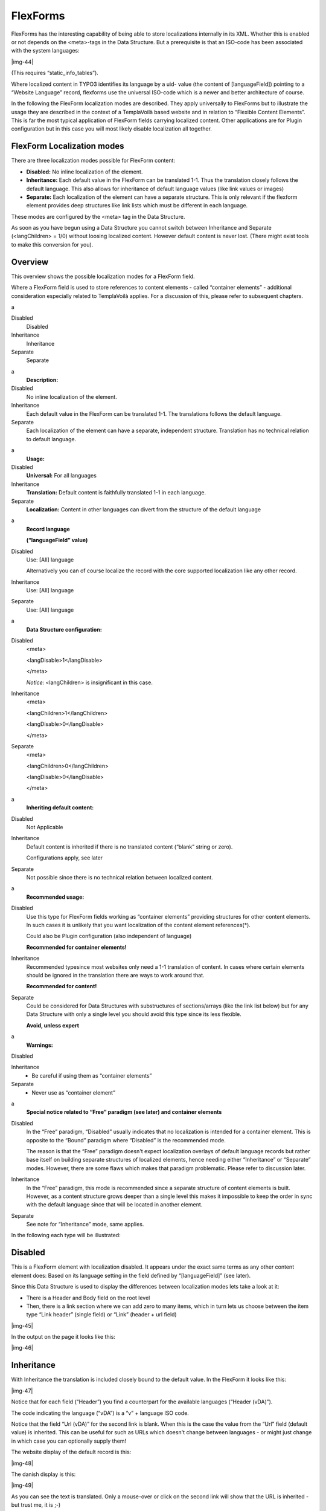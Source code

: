 ﻿.. include:: Images.txt

.. ==================================================
.. FOR YOUR INFORMATION
.. --------------------------------------------------
.. -*- coding: utf-8 -*- with BOM.

.. ==================================================
.. DEFINE SOME TEXTROLES
.. --------------------------------------------------
.. role::   underline
.. role::   typoscript(code)
.. role::   ts(typoscript)
   :class:  typoscript
.. role::   php(code)


FlexForms
^^^^^^^^^

FlexForms has the interesting capability of being able to store
localizations internally in its XML. Whether this is enabled or not
depends on the <meta>-tags in the Data Structure. But a prerequisite
is that an ISO-code has been associated with the system languages:

|img-44|

(This requires “static\_info\_tables”).

Where localized content in TYPO3 identifies its language by a uid-
value (the content of [languageField]) pointing to a “Website
Language” record, flexforms use the universal ISO-code which is a
newer and better architecture of course.

In the following the FlexForm localization modes are described. They
apply universally to FlexForms but to illustrate the usage they are
described in the context of a TemplaVoilà based website and in
relation to “Flexible Content Elements”. This is far the most typical
application of FlexForm fields carrying localized content. Other
applications are for Plugin configuration but in this case you will
most likely disable localization all together.


FlexForm Localization modes
"""""""""""""""""""""""""""

There are three localization modes possible for FlexForm content:

- **Disabled:** No inline localization of the element.

- **Inheritance:** Each default value in the FlexForm can be translated
  1-1. Thus the translation closely follows the default language. This
  also allows for inheritance of default language values (like link
  values or images)

- **Separate:** Each localization of the element can have a separate
  structure. This is only relevant if the flexform element provides deep
  structures like link lists which must be different in each language.

These modes are configured by the <meta> tag in the Data Structure.

As soon as you have begun using a Data Structure you cannot switch
between Inheritance and Separate (<langChildren> = 1/0) without
loosing localized content. However default content is never lost.
(There might exist tools to make this conversion for you).


Overview
""""""""

This overview shows the possible localization modes for a FlexForm
field.

Where a FlexForm field is used to store references to content elements
- called “container elements” - additional consideration especially
related to TemplaVoilà applies. For a discussion of this, please refer
to subsequent chapters.

.. ### BEGIN~OF~TABLE ###

.. container:: table-row

   a
   
   
   Disabled
         Disabled
   
   Inheritance
         Inheritance
   
   Separate
         Separate


.. container:: table-row

   a
         **Description:**
   
   Disabled
         No inline localization of the element.
   
   Inheritance
         Each default value in the FlexForm can be translated 1-1. The
         translations follows the default language.
   
   Separate
         Each localization of the element can have a separate, independent
         structure. Translation has no technical relation to default language.


.. container:: table-row

   a
         **Usage:**
   
   Disabled
         **Universal:** For all languages
   
   Inheritance
         **Translation:** Default content is faithfully translated 1-1 in each
         language.
   
   Separate
         **Localization:** Content in other languages can divert from the
         structure of the default language


.. container:: table-row

   a
         **Record language**
         
         **(“languageField” value)**
   
   Disabled
         Use: [All] language
         
         Alternatively you can of course localize the record with the core
         supported localization like any other record.
   
   Inheritance
         Use: [All] language
   
   Separate
         Use: [All] language


.. container:: table-row

   a
         **Data Structure configuration:**
   
   Disabled
         <meta>
         
         <langDisable>1</langDisable>
         
         </meta>
         
         *Notice:* <langChildren> is insignificant in this case.
   
   Inheritance
         <meta>
         
         <langChildren>1</langChildren>
         
         <langDisable>0</langDisable>
         
         </meta>
   
   Separate
         <meta>
         
         <langChildren>0</langChildren>
         
         <langDisable>0</langDisable>
         
         </meta>


.. container:: table-row

   a
         **Inheriting default content:**
   
   Disabled
         Not Applicable
   
   Inheritance
         Default content is inherited if there is no translated content
         (“blank” string or zero).
         
         Configurations apply, see later
   
   Separate
         Not possible since there is no technical relation between localized
         content.


.. container:: table-row

   a
         **Recommended usage:**
   
   Disabled
         Use this type for FlexForm fields working as “container elements”
         providing structures for other content elements. In such cases it is
         unlikely that you want localization of the content element
         references(\*).
         
         Could also be Plugin configuration (also independent of language)
         
         **Recommended for container elements!**
   
   Inheritance
         Recommended typesince most websites only need a 1-1 translation of
         content. In cases where certain elements should be ignored in the
         translation there are ways to work around that.
         
         **Recommended for content!**
   
   Separate
         Could be considered for Data Structures with substructures of
         sections/arrays (like the link list below) but for any Data Structure
         with only a single level you should avoid this type since its less
         flexible.
         
         **Avoid, unless expert**


.. container:: table-row

   a
         **Warnings:**
   
   Disabled
   
   
   Inheritance
         - Be careful if using them as “container elements”
   
   Separate
         - Never use as “container element”


.. container:: table-row

   a
         **Special notice related to “Free” paradigm (see later) and container
         elements**
   
   Disabled
         In the “Free” paradigm, “Disabled” usually indicates that no
         localization is intended for a container element. This is opposite to
         the “Bound” paradigm where “Disabled” is the recommended mode.
         
         The reason is that the “Free” paradigm doesn't expect localization
         overlays of default language records but rather base itself on
         building separate structures of localized elements, hence needing
         either “Inheritance” or “Separate” modes. However, there are some
         flaws which makes that paradigm problematic. Please refer to
         discussion later.
   
   Inheritance
         In the “Free” paradigm, this mode is recommended since a separate
         structure of content elements is built. However, as a content
         structure grows deeper than a single level this makes it impossible to
         keep the order in sync with the default language since that will be
         located in another element.
   
   Separate
         See note for “Inheritance” mode, same applies.


.. ###### END~OF~TABLE ######

In the following each type will be illustrated:


Disabled
""""""""

This is a FlexForm element with localization disabled. It appears
under the exact same terms as any other content element does: Based on
its language setting in the field defined by “[languageField]” (see
later).

Since this Data Structure is used to display the differences between
localization modes lets take a look at it:

- There is a Header and Body field on the root level

- Then, there is a link section where we can add zero to many items,
  which in turn lets us choose between the item type “Link header”
  (single field) or “Link” (header + url field)

|img-45|

In the output on the page it looks like this:

|img-46|


Inheritance
"""""""""""

With Inheritance the translation is included closely bound to the
default value. In the FlexForm it looks like this:

|img-47|

Notice that for each field (“Header”) you find a counterpart for the
available languages (“Header (vDA)”).

The code indicating the language (“vDA”) is a “v” + language ISO code.

Notice that the field “Url (vDA)” for the second link is blank. When
this is the case the value from the “Url” field (default value) is
inherited. This can be useful for such as URLs which doesn't change
between languages - or might just change in which case you can
optionally supply them!

The website display of the default record is this:

|img-48|

The danish display is this:

|img-49|

As you can see the text is translated. Only a mouse-over or click on
the second link will show that the URL is inherited - but trust me, it
is ;-)


Separate
""""""""

In the “Separate” mode the two languages are separated completely in
the form. This doesn't make any difference for the “Header” and “Body”
fields but the “Link section” can be composed differently in the two
languages. Below it is very easy to see this difference because for
the Danish translation (“DA”) there is only one “Link” entry contrary
to the “Link header” / “Link” / “Link” composition of the default
language.

|img-50|

The result on the website is as expected.

First the Default display:

|img-51|

Then the Danish “localization”:

|img-52|

This is the flexibility of the “Separate” approach - that you can
truely  *localize* you content, not just translate it. But the price
is that the relation between the default and translated content is
lost in a technical sense.


FlexForm Data XML
"""""""""""""""""

The following is quite technical but for those who wish to take a look
at how the FlexForm XML data is different in each scenario you can
compare these listings:


“Disabled”:
~~~~~~~~~~~

::

      1: <?xml version="1.0" encoding="utf-8" standalone="yes" ?>
      2: <T3FlexForms>
      3:     <data type="array">
      4:         <sheet index="sDEF" type="array">
      5:             <language index="lDEF" type="array">
      6:                 <field index="field_header" type="array">
      7:                     <vDEF>Localization: Disabled</vDEF>
      8:                 </field>
      9:                 <field index="field_body" type="array">
     10:                     <vDEF>Lorem ipsum dolor sit amet, consectetuer adipiscing elit. Cras id quam ut sem ullamcorper aliquam. Aliquam faucibus urna sit amet massa. Quisque rutrum enim sed libero mollis fringilla. Maecenas eget sapien ac est vehicula ullamcorper. Aenean nunc tellus, sollicitudin id, ornare nec, euismod non, nunc. Sed aliquam, pede eu suscipit posuere, elit quam facilisis neque, vel dignissim arcu lacus at nulla.</vDEF>
     11:                 </field>
     12:                 <field index="field_links" type="array">
     13:                     <el type="array">
     14:                         <field index="1" type="array">
     15:                             <field_linkheader type="array">
     16:                                 <el type="array">
     17:                                     <field index="field_headerstr" type="array">
     18:                                         <vDEF>Maecenas eget</vDEF>
     19:                                     </field>
     20:                                 </el>
     21:                             </field_linkheader>
     22:                         </field>
     23:                         <field index="2" type="array">
     24:                             <field_linkcontent type="array">
     25:                                 <el type="array">
     26:                                     <field index="field_linktext" type="array">
     27:                                         <vDEF>My link to TYPO3.org</vDEF>
     28:                                     </field>
     29:                                     <field index="field_url" type="array">
     30:                                         <vDEF>http://typo3.org/</vDEF>
     31:                                     </field>
     32:                                 </el>
     33:                             </field_linkcontent>
     34:                         </field>
     35:                         <field index="3" type="array">
     36:                             <field_linkcontent type="array">
     37:                                 <el type="array">
     38:                                     <field index="field_linktext" type="array">
     39:                                         <vDEF>My link to TYPO3.com</vDEF>
     40:                                     </field>
     41:                                     <field index="field_url" type="array">
     42:                                         <vDEF>http://typo3.com/</vDEF>
     43:                                     </field>
     44:                                 </el>
     45:                             </field_linkcontent>
     46:                         </field>
     47:                     </el>
     48:                 </field>
     49:             </language>
     50:         </sheet>
     51:     </data>
     52: </T3FlexForms>
    


“Inheritance”:
~~~~~~~~~~~~~~

::

     1: <?xml version="1.0" encoding="utf-8" standalone="yes" ?>
      2: <T3FlexForms>
      3:     <data type="array">
      4:         <sheet index="sDEF" type="array">
      5:             <language index="lDEF" type="array">
      6:                 <field index="field_header" type="array">
      7:                     <vDEF>Localization: Inheritance</vDEF>
      8:                     <vDA>Danish alternative header (Localization: Inheritance)</vDA>
      9:                     <vRU></vRU>
     10:                 </field>
     11:                 <field index="field_body" type="array">
     12:                     <vDEF>Lorem ipsum dolor sit amet, consectetuer adipiscing elit. Cras id quam ut sem ullamcorper aliquam. Aliquam faucibus urna sit amet massa. Quisque rutrum enim sed libero mollis fringilla. Maecenas eget sapien ac est vehicula ullamcorper. Aenean nunc tellus, sollicitudin id, ornare nec, euismod non, nunc. Sed aliquam, pede eu suscipit posuere, elit quam facilisis neque, vel dignissim arcu lacus at nulla.</vDEF>
     13:                     <vDA>Danish alternative bodytext here. Maecenas eget sapien ac est vehicula ullamcorper. Aenean nunc tellus, sollicitudin id, ornare nec, euismod non, nunc. Sed aliquam, pede eu suscipit posuere, elit quam facilisis neque, vel dignissim arcu lacus at nulla.</vDA>
     14:                     <vRU></vRU>
     15:                 </field>
     16:                 <field index="field_links" type="array">
     17:                     <el type="array">
     18:                         <field index="1" type="array">
     19:                             <field_linkheader type="array">
     20:                                 <el type="array">
     21:                                     <field index="field_headerstr" type="array">
     22:                                         <vDEF>Maecenas eget</vDEF>
     23:                                         <vDA>Danish header</vDA>
     24:                                         <vRU></vRU>
     25:                                     </field>
     26:                                 </el>
     27:                             </field_linkheader>
     28:                         </field>
     29:                         <field index="2" type="array">
     30:                             <field_linkcontent type="array">
     31:                                 <el type="array">
     32:                                     <field index="field_linktext" type="array">
     33:                                         <vDEF>My link to TYPO3.org</vDEF>
     34:                                         <vDA>Mit link til TYPO3.org</vDA>
     35:                                         <vRU></vRU>
     36:                                     </field>
     37:                                     <field index="field_url" type="array">
     38:                                         <vDEF>http://typo3.org/</vDEF>
     39:                                         <vDA>http://typo3.org/dk/</vDA>
     40:                                         <vRU></vRU>
     41:                                     </field>
     42:                                 </el>
     43:                             </field_linkcontent>
     44:                         </field>
     45:                         <field index="3" type="array">
     46:                             <field_linkcontent type="array">
     47:                                 <el type="array">
     48:                                     <field index="field_linktext" type="array">
     49:                                         <vDEF>My link to TYPO3.com</vDEF>
     50:                                         <vDA>Mit link til TYPO3.com</vDA>
     51:                                         <vRU></vRU>
     52:                                     </field>
     53:                                     <field index="field_url" type="array">
     54:                                         <vDEF>http://typo3.com/</vDEF>
     55:                                         <vDA></vDA>
     56:                                         <vRU></vRU>
     57:                                     </field>
     58:                                 </el>
     59:                             </field_linkcontent>
     60:                         </field>
     61:                     </el>
     62:                 </field>
     63:             </language>
     64:         </sheet>
     65:     </data>
     66: </T3FlexForms>


“Separate”:
~~~~~~~~~~~

::

     1: <?xml version="1.0" encoding="utf-8" standalone="yes" ?>
      2: <T3FlexForms>
      3:     <data type="array">
      4:         <sheet index="sDEF" type="array">
      5:             <language index="lDEF" type="array">
      6:                 <field index="field_header" type="array">
      7:                     <vDEF>Localization: Separate</vDEF>
      8:                 </field>
      9:                 <field index="field_body" type="array">
     10:                     <vDEF>Lorem ipsum dolor sit amet, consectetuer adipiscing elit. Cras id quam ut sem ullamcorper aliquam. Aliquam faucibus urna sit amet massa. Quisque rutrum enim sed libero mollis fringilla. Maecenas eget sapien ac est vehicula ullamcorper. Aenean nunc tellus, sollicitudin id, ornare nec, euismod non, nunc. Sed aliquam, pede eu suscipit posuere, elit quam facilisis neque, vel dignissim arcu lacus at nulla.</vDEF>
     11:                 </field>
     12:                 <field index="field_links" type="array">
     13:                     <el type="array">
     14:                         <field index="1" type="array">
     15:                             <field_linkheader type="array">
     16:                                 <el type="array">
     17:                                     <field index="field_headerstr" type="array">
     18:                                         <vDEF>Maecenas eget</vDEF>
     19:                                     </field>
     20:                                 </el>
     21:                             </field_linkheader>
     22:                         </field>
     23:                         <field index="2" type="array">
     24:                             <field_linkcontent type="array">
     25:                                 <el type="array">
     26:                                     <field index="field_linktext" type="array">
     27:                                         <vDEF>My link to TYPO3.org</vDEF>
     28:                                     </field>
     29:                                     <field index="field_url" type="array">
     30:                                         <vDEF>http://typo3.org/</vDEF>
     31:                                     </field>
     32:                                 </el>
     33:                             </field_linkcontent>
     34:                         </field>
     35:                         <field index="3" type="array">
     36:                             <field_linkcontent type="array">
     37:                                 <el type="array">
     38:                                     <field index="field_linktext" type="array">
     39:                                         <vDEF>My link to TYPO3.com</vDEF>
     40:                                     </field>
     41:                                     <field index="field_url" type="array">
     42:                                         <vDEF>http://typo3.com/</vDEF>
     43:                                     </field>
     44:                                 </el>
     45:                             </field_linkcontent>
     46:                         </field>
     47:                     </el>
     48:                 </field>
     49:             </language>
     50:             <language index="lDA" type="array">
     51:                 <field index="field_header" type="array">
     52:                     <vDEF>Danish alternative header (Localization: Separate)</vDEF>
     53:                 </field>
     54:                 <field index="field_body" type="array">
     55:                     <vDEF>Danish alternative bodytext here. Maecenas eget sapien ac est vehicula ullamcorper. Aenean nunc tellus, sollicitudin id, ornare nec, euismod non, nunc. Sed aliquam, pede eu suscipit posuere, elit quam facilisis neque, vel dignissim arcu lacus at nulla.</vDEF>
     56:                 </field>
     57:                 <field index="field_links" type="array">
     58:                     <el type="array">
     59:                         <field index="1" type="array">
     60:                             <field_linkcontent type="array">
     61:                                 <el type="array">
     62:                                     <field index="field_linktext" type="array">
     63:                                         <vDEF>Danish link to a completely other site</vDEF>
     64:                                     </field>
     65:                                     <field index="field_url" type="array">
     66:                                         <vDEF>http://joomla.org/</vDEF>
     67:                                     </field>
     68:                                 </el>
     69:                             </field_linkcontent>
     70:                         </field>
     71:                     </el>
     72:                 </field>
     73:             </language>
     74:             <language index="lRU" type="array">
     75:                 <field index="field_header" type="array">
     76:                     <vDEF></vDEF>
     77:                 </field>
     78:                 <field index="field_body" type="array">
     79:                     <vDEF></vDEF>
     80:                 </field>
     81:             </language>
     82:         </sheet>
     83:     </data>
     84: </T3FlexForms>


Conclusion:
~~~~~~~~~~~

The interesting difference is that for “Inheritance” you find the
translation of the default value (<vDEF>) in a tag on the same level
in the XML (e.g. “<vDA>”) - all within the <language index=”lDEF”>
tag. With “Separate” you find the translation in a separate structure
under <language index=”lDA”> while all values are stored with <vDEF>.
In both cases the default language content is stored in the same way.

This also tells you why you cannot switch between the two types when
you have first added localized content: You will simply loose it since
TYPO3 will look for the translation of content in another position in
the XML. There might be tools that can re-map the content for you if
you need to make this change.


Language access control
"""""""""""""""""""""""

If a translator is restricted to a single language (here: Danish) then
the flexform will display only that/those languages - and the default
language content (to be translated) is displayed read-only:

|img-53|

